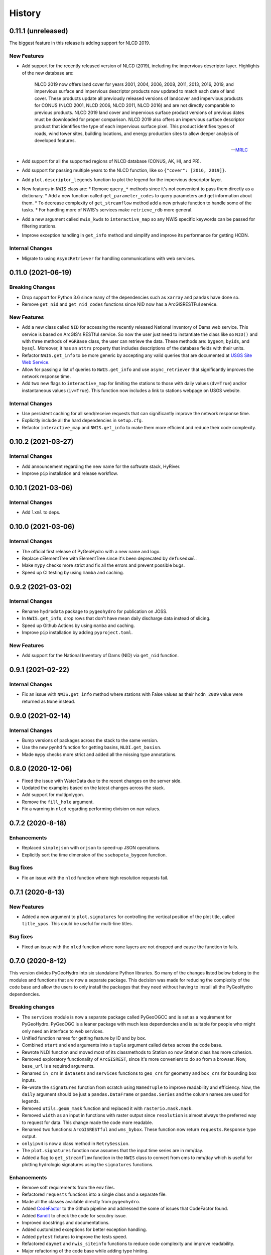 =======
History
=======

0.11.1 (unreleased)
-------------------

The biggest feature in this release is adding support for NLCD 2019.

New Features
~~~~~~~~~~~~
- Add support for the recently released version of NLCD (2019), including the impervious
  descriptor layer. Highlights of the new database are:

    NLCD 2019 now offers land cover for years 2001, 2004, 2006, 2008, 2011, 2013, 2016, 2019,
    and impervious surface and impervious descriptor products now updated to match each date
    of land cover. These products update all previously released versions of landcover and
    impervious products for CONUS (NLCD 2001, NLCD 2006, NLCD 2011, NLCD 2016) and are not
    directly comparable to previous products. NLCD 2019 land cover and impervious surface product
    versions of previous dates must be downloaded for proper comparison. NLCD 2019 also offers an
    impervious surface descriptor product that identifies the type of each impervious surface pixel.
    This product identifies types of roads, wind tower sites, building locations, and energy
    production sites to allow deeper analysis of developed features.

    -- `MRLC <https://www.mrlc.gov>`__

- Add support for all the supported regions of NLCD database (CONUS, AK, HI, and PR).
- Add support for passing multiple years to the NLCD function, like so ``{"cover": [2016, 2019]}``.
- Add ``plot.descriptor_legends`` function to plot the legend for the impervious descriptor layer.
- New features in ``NWIS`` class are:
  * Remove ``query_*`` methods since it's not convenient to pass
  them directly as a dictionary.
  * Add a new function called ``get_parameter_codes`` to query parameters and get information
  about them.
  * To decrease complexity of ``get_streamflow`` method add a new private function to handle some
  of the tasks.
  * For handling more of NWIS's services make ``retrieve_rdb`` more general.
- Add a new argument called ``nwis_kwds`` to ``interactive_map`` so any NWIS
  specific keywords can be passed for filtering stations.
- Improve exception handling in ``get_info`` method and simplify and improve
  its performance for getting HCDN.

Internal Changes
~~~~~~~~~~~~~~~~
- Migrate to using ``AsyncRetriever`` for handling communications with web services.

0.11.0 (2021-06-19)
-------------------

Breaking Changes
~~~~~~~~~~~~~~~~
- Drop support for Python 3.6 since many of the dependencies such as ``xarray`` and ``pandas``
  have done so.
- Remove ``get_nid`` and ``get_nid_codes`` functions since NID now has a ArcGISRESTFul service.

New Features
~~~~~~~~~~~~
- Add a new class called ``NID`` for accessing the recently released National Inventory of Dams
  web service. This service is based on ArcGIS's RESTful service. So now the user just need to
  instantiate the class like so ``NID()`` and with three methods of ``AGRBase`` class, the
  user can retrieve the data. These methods are: ``bygeom``, ``byids``, and ``bysql``. Moreover,
  it has an ``attrs`` property that includes descriptions of the database fields with their units.
- Refactor ``NWIS.get_info`` to be more generic by accepting any valid queries that are
  documented at
  `USGS Site Web Service <https://waterservices.usgs.gov/rest/Site-Service.html#outputDataTypeCd>`__.
- Allow for passing a list of queries to ``NWIS.get_info`` and use ``async_retriever`` that
  significantly improves the network response time.
- Add two new flags to ``interactive_map`` for limiting the stations to those with
  daily values (``dv=True``) and/or instantaneous values (``iv=True``). This function
  now includes a link to stations webpage on USGS website.

Internal Changes
~~~~~~~~~~~~~~~~
- Use persistent caching for all send/receive requests that can significantly improve the
  network response time.
- Explicitly include all the hard dependencies in ``setup.cfg``.
- Refactor ``interactive_map`` and ``NWIS.get_info`` to make them more efficient and reduce
  their code complexity.

0.10.2 (2021-03-27)
-------------------

Internal Changes
~~~~~~~~~~~~~~~~
- Add announcement regarding the new name for the softwate stack, HyRiver.
- Improve ``pip`` installation and release workflow.

0.10.1 (2021-03-06)
-------------------

Internal Changes
~~~~~~~~~~~~~~~~
- Add ``lxml`` to deps.

0.10.0 (2021-03-06)
-------------------

Internal Changes
~~~~~~~~~~~~~~~~
- The official first release of PyGeoHydro with a new name and logo.
- Replace cElementTree with ElementTree since it's been deprecated by ``defusedxml``.
- Make ``mypy`` checks more strict and fix all the errors and prevent possible
  bugs.
- Speed up CI testing by using ``mamba`` and caching.


0.9.2 (2021-03-02)
------------------

Internal Changes
~~~~~~~~~~~~~~~~
- Rename ``hydrodata`` package to ``pygeohydro`` for publication on JOSS.
- In ``NWIS.get_info``, drop rows that don't have mean daily discharge data instead of slicing.
- Speed up Github Actions by using ``mamba`` and caching.
- Improve ``pip`` installation by adding ``pyproject.toml``.

New Features
~~~~~~~~~~~~

- Add support for the National Inventory of Dams (NID) via ``get_nid`` function.

0.9.1 (2021-02-22)
------------------

Internal Changes
~~~~~~~~~~~~~~~~
- Fix an issue with ``NWIS.get_info`` method where stations with False values as their
  ``hcdn_2009`` value were returned as ``None`` instead.

0.9.0 (2021-02-14)
------------------

Internal Changes
~~~~~~~~~~~~~~~~
- Bump versions of packages across the stack to the same version.
- Use the new pynhd function for getting basins, ``NLDI.get_basisn``.
- Made ``mypy`` checks more strict and added all the missing type annotations.

0.8.0 (2020-12-06)
------------------

- Fixed the issue with WaterData due to the recent changes on the server side.
- Updated the examples based on the latest changes across the stack.
- Add support for multipolygon.
- Remove the ``fill_hole`` argument.
- Fix a warning in ``nlcd`` regarding performing division on nan values.

0.7.2 (2020-8-18)
-----------------

Enhancements
~~~~~~~~~~~~
- Replaced ``simplejson`` with ``orjson`` to speed-up JSON operations.
- Explicitly sort the time dimension of the ``ssebopeta_bygeom`` function.

Bug fixes
~~~~~~~~~
- Fix an issue with the ``nlcd`` function where high resolution requests fail.

0.7.1 (2020-8-13)
-----------------

New Features
~~~~~~~~~~~~
- Added a new argument to ``plot.signatures`` for controlling the vertical position of the
  plot title, called ``title_ypos``. This could be useful for multi-line titles.

Bug fixes
~~~~~~~~~
- Fixed an issue with the ``nlcd`` function where none layers are not dropped and cause the
  function to fails.

0.7.0 (2020-8-12)
-----------------

This version divides PyGeoHydro into six standalone Python libraries. So many of the changes
listed below belong to the modules and functions that are now a separate package. This decision
was made for reducing the complexity of the code base and allow the users to only install
the packages that they need without having to install all the PyGeoHydro dependencies.

Breaking changes
~~~~~~~~~~~~~~~~
- The ``services`` module is now a separate package called PyGeoOGCC and is set as a requirement
  for PyGeoHydro. PyGeoOGC is a leaner package with much less dependencies and is suitable for
  people who might only need an interface to web services.
- Unified function names for getting feature by ID and by box.
- Combined ``start`` and ``end`` arguments into a ``tuple`` argument
  called ``dates`` across the code base.
- Rewrote NLDI function and moved most of its classmethods to Station
  so now Station class has more cohesion.
- Removed exploratory functionality of ``ArcGISREST``, since it's more convenient
  to do so from a browser. Now, ``base_url`` is a required arguments.
- Renamed ``in_crs`` in ``datasets`` and ``services`` functions to ``geo_crs`` for geometry and
  ``box_crs`` for bounding box inputs.
- Re-wrote the ``signatures`` function from scratch using ``NamedTuple`` to improve readability
  and efficiency. Now, the ``daily`` argument should be just a ``pandas.DataFrame`` or
  ``pandas.Series`` and the column names are used for legends.
- Removed ``utils.geom_mask`` function and replaced it with ``rasterio.mask.mask``.
- Removed ``width`` as an input in functions with raster output since ``resolution`` is almost
  always the preferred way to request for data. This change made the code more readable.
- Renamed two functions: ``ArcGISRESTful`` and ``wms_bybox``. These function now return
  ``requests.Response`` type output.
- ``onlyipv4`` is now a class method in ``RetrySession``.
- The ``plot.signatures`` function now assumes that the input time series are in mm/day.
- Added a flag to ``get_streamflow`` function in the ``NWIS`` class to convert from cms
  to mm/day which is useful for plotting hydrologic signatures using the ``signatures``
  functions.

Enhancements
~~~~~~~~~~~~
- Remove soft requirements from the env files.
- Refactored ``requests`` functions into a single class and a separate file.
- Made all the classes available directly from ``pygeohydro``.
- Added `CodeFactor <https://www.codefactor.io/>`_ to the Github pipeline and addressed
  the some of issues
  that CodeFactor found.
- Added `Bandit <https://bandit.readthedocs.io/en/latest/>`_ to check the code for
  secutiry issue.
- Improved docstrings and documentations.
- Added customized exceptions for better exception handling.
- Added ``pytest`` fixtures to improve the tests speed.
- Refactored ``daymet`` and ``nwis_siteinfo`` functions to reduce code complexity
  and improve readability.
- Major refactoring of the code base while adding type hinting.
- The input geometry (or bounding box) can be provided in any projection
  and the necessary re-projections are done under the hood.
- Refactored the method for getting object IDs in ``ArcGISREST`` class to improve
  robustness and efficiency.
- Refactored ``Daymet`` class to improve readability.
- Add `Deepsource <https://deepsource.io/>`_ for further code quality checking.
- Automatic handling of large WMS requests (more than 8 million pixel i.e., width x height)
- The ``json_togeodf`` function now accepts both a single (Geo)JSON or a list of them
- Refactored ``plot.signatures`` using ``add_gridspec`` for a much cleaner code.

New Features
~~~~~~~~~~~~
- Added access to WaterData's Geoserver databases.
- Added access to the remaining NLDI database (Water Quality Portal and Water Data Exchange).
- Created a Binder for launching a computing environment on the cloud and testing PyGeoHydro.
- Added a URL repository for the supported services called ``ServiceURL``
- Added support for `FEMA <https://hazards.fema.gov/femaportal/wps/portal/NFHLWMS>`_ web services
  for flood maps and `FWS <https://www.fws.gov/wetlands/Data/Web-Map-Services.html>`_ for wetlands.
- Added a new function called ``wms_toxarray`` for converting WMS request responses to
  ``xarray.DataArray`` or ``xarray.Dataset``.

Bug fixes
~~~~~~~~~
- Re-projection issues for function with input geometry.
- Start and end variables not being initialized when coords was used in ``Station``.
- Geometry mask for ``xarray.DataArray``
- WMS output re-projections

0.6.0 (2020-06-23)
------------------

- Refactor requests session
- Improve overall code quality based on CodeFactor suggestions
- Migrate to Github Actions from TravisCI

0.5.5 (2020-06-03)
------------------

- Add to conda-forge
- Remove pqdm and arcgis2geojson dependencies

0.5.3 (2020-06-07)
------------------

- Added threading capability to the flow accumulation function
- Generalized WFS to include both by bbox and by featureID
- Migrate RTD to pip from conda
- Changed HCDN database source to GagesII database
- Increased robustness of functions that need network connections
- Made the flow accumulation output a pandas Series for better handling of time
  series input
- Combined DEM, slope, and aspect in a class called NationalMap.
- Installation from pip installs all the dependencies

0.5.0 (2020-04-25)
------------------

- An almost complete re-writing of the code base and not backward-compatible
- New website design
- Added vector accumulation
- Added base classes and function accessing any ArcGIS REST, WMS, WMS service
- Standalone functions for creating datasets from responses and masking the data
- Added threading using pqdm to speed up the downloads
- Interactive map for exploring USGS stations
- Replaced OpenTopography with 3DEP
- Added HCDN database for identifying natural watersheds

0.4.4 (2020-03-12)
------------------

- Added new databases: NLDI, NHDPLus V2, OpenTopography, gridded Daymet, and SSEBop
- The gridded data are returned as xarray DataArrays
- Removed dependency on StreamStats and replaced it by NLDI
- Improved overall robustness and efficiency of the code
- Not backward comparable
- Added code style enforcement with isort, black, flake8 and pre-commit
- Added a new shiny logo!
- New installation method
- Changed OpenTopography base url to their new server
- Fixed NLCD legend and statistics bug

0.3.0 (2020-02-10)
------------------

- Clipped the obtained NLCD data using the watershed geometry
- Added support for specifying the year for getting NLCD
- Removed direct NHDPlus data download dependency buy using StreamStats and USGS APIs
- Renamed get_lulc function to get_nlcd

0.2.0 (2020-02-09)
------------------

- Simplified import method
- Changed usage from ``rst`` format to ``ipynb``
- Autoo-formatting with the black python package
- Change docstring format based on Sphinx
- Fixed pytest warnings and changed its working directory
- Added an example notebook with datafiles
- Added docstring for all the functions
- Added Module section to the documentation
- Fixed py7zr issue
- Changed 7z extractor from pyunpack to py7zr
- Fixed some linting issues.

0.1.0 (2020-01-31)
------------------

- First release on PyPI.
